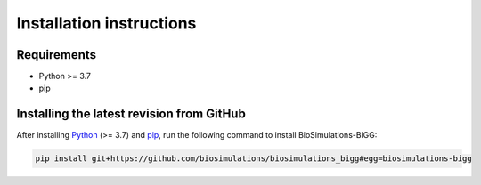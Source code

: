 Installation instructions
=========================

Requirements
---------------------------------------

* Python >= 3.7
* pip

Installing the latest revision from GitHub
-------------------------------------------

After installing `Python <https://www.python.org/downloads/>`_ (>= 3.7) and `pip <https://pip.pypa.io/>`_, run the following command to install BioSimulations-BiGG:

.. code-block:: text

    pip install git+https://github.com/biosimulations/biosimulations_bigg#egg=biosimulations-bigg
